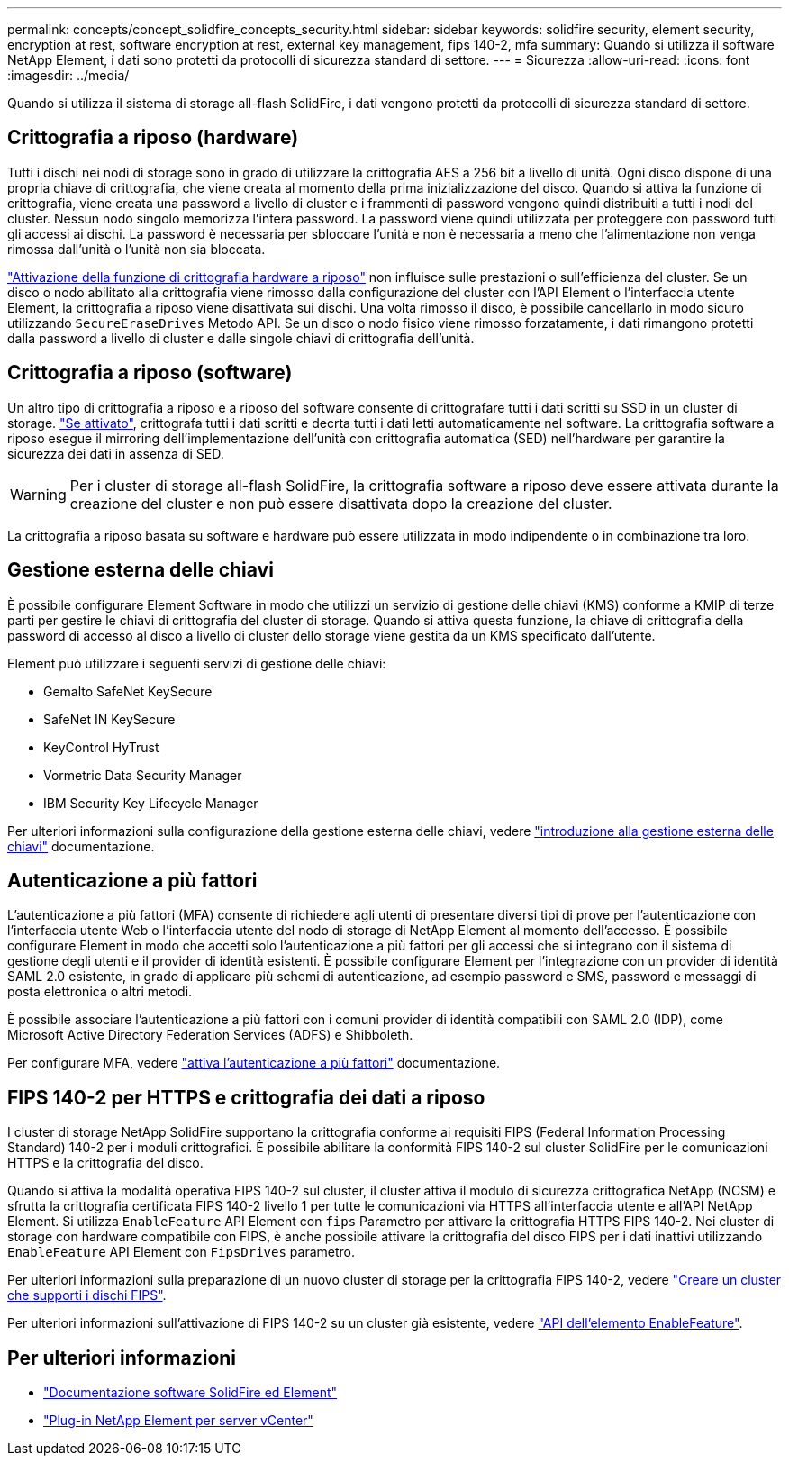 ---
permalink: concepts/concept_solidfire_concepts_security.html 
sidebar: sidebar 
keywords: solidfire security, element security, encryption at rest, software encryption at rest, external key management, fips 140-2, mfa 
summary: Quando si utilizza il software NetApp Element, i dati sono protetti da protocolli di sicurezza standard di settore. 
---
= Sicurezza
:allow-uri-read: 
:icons: font
:imagesdir: ../media/


[role="lead"]
Quando si utilizza il sistema di storage all-flash SolidFire, i dati vengono protetti da protocolli di sicurezza standard di settore.



== Crittografia a riposo (hardware)

Tutti i dischi nei nodi di storage sono in grado di utilizzare la crittografia AES a 256 bit a livello di unità. Ogni disco dispone di una propria chiave di crittografia, che viene creata al momento della prima inizializzazione del disco. Quando si attiva la funzione di crittografia, viene creata una password a livello di cluster e i frammenti di password vengono quindi distribuiti a tutti i nodi del cluster. Nessun nodo singolo memorizza l'intera password. La password viene quindi utilizzata per proteggere con password tutti gli accessi ai dischi. La password è necessaria per sbloccare l'unità e non è necessaria a meno che l'alimentazione non venga rimossa dall'unità o l'unità non sia bloccata.

link:../storage/task_system_manage_cluster_enable_and_disable_encryption_for_a_cluster.html["Attivazione della funzione di crittografia hardware a riposo"^] non influisce sulle prestazioni o sull'efficienza del cluster. Se un disco o nodo abilitato alla crittografia viene rimosso dalla configurazione del cluster con l'API Element o l'interfaccia utente Element, la crittografia a riposo viene disattivata sui dischi. Una volta rimosso il disco, è possibile cancellarlo in modo sicuro utilizzando `SecureEraseDrives` Metodo API. Se un disco o nodo fisico viene rimosso forzatamente, i dati rimangono protetti dalla password a livello di cluster e dalle singole chiavi di crittografia dell'unità.



== Crittografia a riposo (software)

Un altro tipo di crittografia a riposo e a riposo del software consente di crittografare tutti i dati scritti su SSD in un cluster di storage. link:../storage/task_system_manage_cluster_enable_and_disable_encryption_for_a_cluster.html["Se attivato"^], crittografa tutti i dati scritti e decrta tutti i dati letti automaticamente nel software. La crittografia software a riposo esegue il mirroring dell'implementazione dell'unità con crittografia automatica (SED) nell'hardware per garantire la sicurezza dei dati in assenza di SED.


WARNING: Per i cluster di storage all-flash SolidFire, la crittografia software a riposo deve essere attivata durante la creazione del cluster e non può essere disattivata dopo la creazione del cluster.

La crittografia a riposo basata su software e hardware può essere utilizzata in modo indipendente o in combinazione tra loro.



== Gestione esterna delle chiavi

È possibile configurare Element Software in modo che utilizzi un servizio di gestione delle chiavi (KMS) conforme a KMIP di terze parti per gestire le chiavi di crittografia del cluster di storage. Quando si attiva questa funzione, la chiave di crittografia della password di accesso al disco a livello di cluster dello storage viene gestita da un KMS specificato dall'utente.

Element può utilizzare i seguenti servizi di gestione delle chiavi:

* Gemalto SafeNet KeySecure
* SafeNet IN KeySecure
* KeyControl HyTrust
* Vormetric Data Security Manager
* IBM Security Key Lifecycle Manager


Per ulteriori informazioni sulla configurazione della gestione esterna delle chiavi, vedere link:../storage/concept_system_manage_key_get_started_with_external_key_management.html["introduzione alla gestione esterna delle chiavi"] documentazione.



== Autenticazione a più fattori

L'autenticazione a più fattori (MFA) consente di richiedere agli utenti di presentare diversi tipi di prove per l'autenticazione con l'interfaccia utente Web o l'interfaccia utente del nodo di storage di NetApp Element al momento dell'accesso. È possibile configurare Element in modo che accetti solo l'autenticazione a più fattori per gli accessi che si integrano con il sistema di gestione degli utenti e il provider di identità esistenti. È possibile configurare Element per l'integrazione con un provider di identità SAML 2.0 esistente, in grado di applicare più schemi di autenticazione, ad esempio password e SMS, password e messaggi di posta elettronica o altri metodi.

È possibile associare l'autenticazione a più fattori con i comuni provider di identità compatibili con SAML 2.0 (IDP), come Microsoft Active Directory Federation Services (ADFS) e Shibboleth.

Per configurare MFA, vedere link:../storage/concept_system_manage_mfa_enable_multi_factor_authentication.html["attiva l'autenticazione a più fattori"] documentazione.



== FIPS 140-2 per HTTPS e crittografia dei dati a riposo

I cluster di storage NetApp SolidFire supportano la crittografia conforme ai requisiti FIPS (Federal Information Processing Standard) 140-2 per i moduli crittografici. È possibile abilitare la conformità FIPS 140-2 sul cluster SolidFire per le comunicazioni HTTPS e la crittografia del disco.

Quando si attiva la modalità operativa FIPS 140-2 sul cluster, il cluster attiva il modulo di sicurezza crittografica NetApp (NCSM) e sfrutta la crittografia certificata FIPS 140-2 livello 1 per tutte le comunicazioni via HTTPS all'interfaccia utente e all'API NetApp Element. Si utilizza `EnableFeature` API Element con `fips` Parametro per attivare la crittografia HTTPS FIPS 140-2. Nei cluster di storage con hardware compatibile con FIPS, è anche possibile attivare la crittografia del disco FIPS per i dati inattivi utilizzando `EnableFeature` API Element con `FipsDrives` parametro.

Per ulteriori informazioni sulla preparazione di un nuovo cluster di storage per la crittografia FIPS 140-2, vedere link:../storage/task_system_manage_fips_create_a_cluster_supporting_fips_drives.html["Creare un cluster che supporti i dischi FIPS"].

Per ulteriori informazioni sull'attivazione di FIPS 140-2 su un cluster già esistente, vedere link:../api/reference_element_api_enablefeature.html["API dell'elemento EnableFeature"].



== Per ulteriori informazioni

* https://docs.netapp.com/us-en/element-software/index.html["Documentazione software SolidFire ed Element"]
* https://docs.netapp.com/us-en/vcp/index.html["Plug-in NetApp Element per server vCenter"^]

